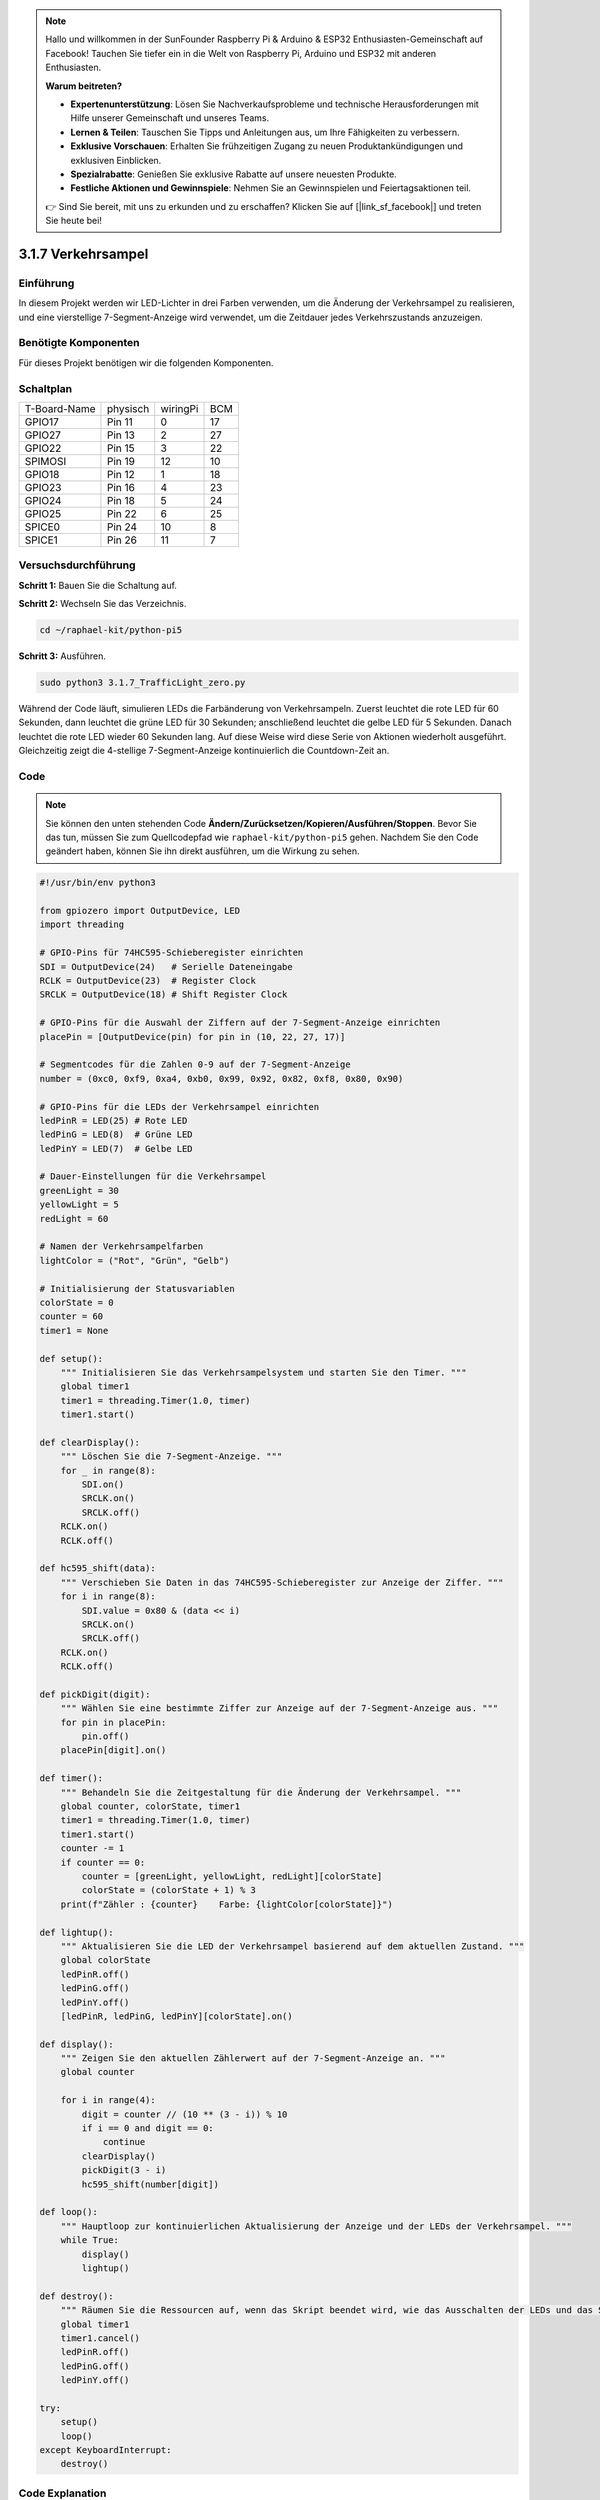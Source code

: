 .. note::

    Hallo und willkommen in der SunFounder Raspberry Pi & Arduino & ESP32 Enthusiasten-Gemeinschaft auf Facebook! Tauchen Sie tiefer ein in die Welt von Raspberry Pi, Arduino und ESP32 mit anderen Enthusiasten.

    **Warum beitreten?**

    - **Expertenunterstützung**: Lösen Sie Nachverkaufsprobleme und technische Herausforderungen mit Hilfe unserer Gemeinschaft und unseres Teams.
    - **Lernen & Teilen**: Tauschen Sie Tipps und Anleitungen aus, um Ihre Fähigkeiten zu verbessern.
    - **Exklusive Vorschauen**: Erhalten Sie frühzeitigen Zugang zu neuen Produktankündigungen und exklusiven Einblicken.
    - **Spezialrabatte**: Genießen Sie exklusive Rabatte auf unsere neuesten Produkte.
    - **Festliche Aktionen und Gewinnspiele**: Nehmen Sie an Gewinnspielen und Feiertagsaktionen teil.

    👉 Sind Sie bereit, mit uns zu erkunden und zu erschaffen? Klicken Sie auf [|link_sf_facebook|] und treten Sie heute bei!

.. _py_pi5_traffic:

3.1.7 Verkehrsampel
========================

Einführung
---------------

In diesem Projekt werden wir LED-Lichter in drei Farben verwenden, um die
Änderung der Verkehrsampel zu realisieren, und eine vierstellige 7-Segment-Anzeige wird
verwendet, um die Zeitdauer jedes Verkehrszustands anzuzeigen.

Benötigte Komponenten
------------------------------

Für dieses Projekt benötigen wir die folgenden Komponenten.

.. image:: ../python_pi5/img/4.1.12_traffic_light_list.png
    :width: 800
    :align: center

Schaltplan
--------------------

============ ======== ======== ===
T-Board-Name physisch wiringPi BCM
GPIO17       Pin 11   0        17
GPIO27       Pin 13   2        27
GPIO22       Pin 15   3        22
SPIMOSI      Pin 19   12       10
GPIO18       Pin 12   1        18
GPIO23       Pin 16   4        23
GPIO24       Pin 18   5        24
GPIO25       Pin 22   6        25
SPICE0       Pin 24   10       8
SPICE1       Pin 26   11       7
============ ======== ======== ===

.. image:: ../python_pi5/img/4.1.12_traffic_light_schematic.png
   :align: center

Versuchsdurchführung
------------------------

**Schritt 1:** Bauen Sie die Schaltung auf.

.. image:: ../python_pi5/img/4.1.12_traffic_light_circuit.png

**Schritt 2:** Wechseln Sie das Verzeichnis.

.. raw:: html

   <run></run>

.. code-block::

    cd ~/raphael-kit/python-pi5

**Schritt 3:** Ausführen.

.. raw:: html

   <run></run>

.. code-block::

    sudo python3 3.1.7_TrafficLight_zero.py

Während der Code läuft, simulieren LEDs die Farbänderung von Verkehrsampeln.
Zuerst leuchtet die rote LED für 60 Sekunden, dann leuchtet die grüne LED für
30 Sekunden; anschließend leuchtet die gelbe LED für 5 Sekunden. Danach
leuchtet die rote LED wieder 60 Sekunden lang. Auf diese Weise wird diese
Serie von Aktionen wiederholt ausgeführt. Gleichzeitig zeigt die 4-stellige 7-Segment-Anzeige
kontinuierlich die Countdown-Zeit an.

Code
----------

.. note::
    Sie können den unten stehenden Code **Ändern/Zurücksetzen/Kopieren/Ausführen/Stoppen**. Bevor Sie das tun, müssen Sie zum Quellcodepfad wie ``raphael-kit/python-pi5`` gehen. Nachdem Sie den Code geändert haben, können Sie ihn direkt ausführen, um die Wirkung zu sehen.

.. raw:: html

    <run></run>

.. code-block:: python

   #!/usr/bin/env python3

   from gpiozero import OutputDevice, LED
   import threading

   # GPIO-Pins für 74HC595-Schieberegister einrichten
   SDI = OutputDevice(24)   # Serielle Dateneingabe
   RCLK = OutputDevice(23)  # Register Clock
   SRCLK = OutputDevice(18) # Shift Register Clock

   # GPIO-Pins für die Auswahl der Ziffern auf der 7-Segment-Anzeige einrichten
   placePin = [OutputDevice(pin) for pin in (10, 22, 27, 17)]

   # Segmentcodes für die Zahlen 0-9 auf der 7-Segment-Anzeige
   number = (0xc0, 0xf9, 0xa4, 0xb0, 0x99, 0x92, 0x82, 0xf8, 0x80, 0x90)

   # GPIO-Pins für die LEDs der Verkehrsampel einrichten
   ledPinR = LED(25) # Rote LED
   ledPinG = LED(8)  # Grüne LED
   ledPinY = LED(7)  # Gelbe LED

   # Dauer-Einstellungen für die Verkehrsampel
   greenLight = 30
   yellowLight = 5
   redLight = 60

   # Namen der Verkehrsampelfarben
   lightColor = ("Rot", "Grün", "Gelb")

   # Initialisierung der Statusvariablen
   colorState = 0
   counter = 60
   timer1 = None

   def setup():
       """ Initialisieren Sie das Verkehrsampelsystem und starten Sie den Timer. """
       global timer1
       timer1 = threading.Timer(1.0, timer)
       timer1.start()

   def clearDisplay():
       """ Löschen Sie die 7-Segment-Anzeige. """
       for _ in range(8):
           SDI.on()
           SRCLK.on()
           SRCLK.off()
       RCLK.on()
       RCLK.off()

   def hc595_shift(data):
       """ Verschieben Sie Daten in das 74HC595-Schieberegister zur Anzeige der Ziffer. """
       for i in range(8):
           SDI.value = 0x80 & (data << i)
           SRCLK.on()
           SRCLK.off()
       RCLK.on()
       RCLK.off()

   def pickDigit(digit):
       """ Wählen Sie eine bestimmte Ziffer zur Anzeige auf der 7-Segment-Anzeige aus. """
       for pin in placePin:
           pin.off()
       placePin[digit].on()

   def timer():
       """ Behandeln Sie die Zeitgestaltung für die Änderung der Verkehrsampel. """
       global counter, colorState, timer1
       timer1 = threading.Timer(1.0, timer)
       timer1.start()
       counter -= 1
       if counter == 0:
           counter = [greenLight, yellowLight, redLight][colorState]
           colorState = (colorState + 1) % 3
       print(f"Zähler : {counter}    Farbe: {lightColor[colorState]}")

   def lightup():
       """ Aktualisieren Sie die LED der Verkehrsampel basierend auf dem aktuellen Zustand. """
       global colorState
       ledPinR.off()
       ledPinG.off()
       ledPinY.off()
       [ledPinR, ledPinG, ledPinY][colorState].on()

   def display():
       """ Zeigen Sie den aktuellen Zählerwert auf der 7-Segment-Anzeige an. """
       global counter

       for i in range(4):
           digit = counter // (10 ** (3 - i)) % 10
           if i == 0 and digit == 0:
               continue
           clearDisplay()
           pickDigit(3 - i)
           hc595_shift(number[digit])

   def loop():
       """ Hauptloop zur kontinuierlichen Aktualisierung der Anzeige und der LEDs der Verkehrsampel. """
       while True:
           display()
           lightup()

   def destroy():
       """ Räumen Sie die Ressourcen auf, wenn das Skript beendet wird, wie das Ausschalten der LEDs und das Stoppen des Timer-Threads. """
       global timer1
       timer1.cancel()
       ledPinR.off()
       ledPinG.off()
       ledPinY.off()

   try:
       setup()
       loop()
   except KeyboardInterrupt:
       destroy()

Code Explanation
--------------------

#. Importiert die Klassen ``OutputDevice`` und ``LED`` aus der gpiozero-Bibliothek, um die Steuerung von allgemeinen Ausgabegeräten und insbesondere LEDs zu ermöglichen. Importiert das Python-Modul threading, das für das Erstellen und Verwalten von Threads zur gleichzeitigen Ausführung verwendet wird.

   .. code-block:: python

       #!/usr/bin/env python3
       from gpiozero import OutputDevice, LED
       import threading

#. Initialisiert die GPIO-Pins, die mit dem Schieberegister für die serielle Dateneingabe (SDI), die Registeruhr (RCLK) und die Schieberegisteruhr (SRCLK) verbunden sind.

   .. code-block:: python

       # Einrichtung der GPIO-Pins für das 74HC595 Schieberegister
       SDI = OutputDevice(24)   # Serielle Dateneingabe
       RCLK = OutputDevice(23)  # Registeruhr
       SRCLK = OutputDevice(18) # Schieberegisteruhr

#. Initialisiert die Pins für jede Ziffer der 7-Segment-Anzeige und definiert die binären Codes für die Anzeige der Zahlen 0-9.

   .. code-block:: python

       # Einrichtung der GPIO-Pins für die Auswahl der Ziffern auf der 7-Segment-Anzeige
       placePin = [OutputDevice(pin) for pin in (10, 22, 27, 17)]

       # Segmentcodes für die Zahlen 0-9 auf der 7-Segment-Anzeige
       number = (0xc0, 0xf9, 0xa4, 0xb0, 0x99, 0x92, 0x82, 0xf8, 0x80, 0x90)

#. Initialisiert GPIO-Pins für die roten, grünen und gelben LEDs, die in der Verkehrsampelsimulation verwendet werden. Setzt die Dauer (in Sekunden) für jeden Farbzustand in der Verkehrsampel fest. Definiert die Namen der Verkehrsampelfarben zur Referenz.

   .. code-block:: python

       # Einrichtung der GPIO-Pins für die LEDs der Verkehrsampel
       ledPinR = LED(25) # Rote LED
       ledPinG = LED(8)  # Grüne LED
       ledPinY = LED(7)  # Gelbe LED

       # Dauereinstellungen für die Verkehrsampel
       greenLight = 30
       yellowLight = 5
       redLight = 60

       # Namen der Verkehrsampelfarben
       lightColor = ("Rot", "Grün", "Gelb")       

#. Initialisiert Variablen zur Verfolgung des aktuellen Farbzustands, eines Zählers für die Zeitmessung und einen Platzhalter für ein Timer-Objekt.

   .. code-block:: python

       # Initialisierung der Statusvariablen
       colorState = 0
       counter = 60
       timer1 = None

#. Initialisiert das Verkehrsampelsystem und startet den Timer-Thread.

   .. code-block:: python

       def setup():
           """ Initialisieren Sie das Verkehrsampelsystem und starten Sie den Timer. """
           global timer1
           timer1 = threading.Timer(1.0, timer)
           timer1.start()

#. Funktionen zur Steuerung der 7-Segment-Anzeige. ``clearDisplay`` schaltet alle Segmente aus, ``hc595_shift`` verschiebt Daten in das Schieberegister und ``pickDigit`` aktiviert eine bestimmte Ziffer auf der Anzeige.

   .. code-block:: python

       def clearDisplay():
           """ Löschen Sie die 7-Segment-Anzeige. """
           for _ in range(8):
               SDI.on()
               SRCLK.on()
               SRCLK.off()
           RCLK.on()
           RCLK.off()

       def hc595_shift(data):
           """ Verschieben Sie Daten in das 74HC595 Schieberegister zur Anzeige der Ziffer. """
           for i in range(8):
               SDI.value = 0x80 & (data << i)
               SRCLK.on()
               SRCLK.off()
           RCLK.on()
           RCLK.off()

       def pickDigit(digit):
           """ Wählen Sie eine bestimmte Ziffer zur Anzeige auf der 7-Segment-Anzeige aus. """
           for pin in placePin:
               pin.off()
           placePin[digit].on()

#. Verwaltet die Zeitsteuerung für die Änderungen der Verkehrsampel und aktualisiert den Zähler und den Farbzustand.

   .. code-block:: python

       def timer():
           """ Behandeln Sie die Zeitsteuerung für die Änderungen der Verkehrsampel. """
           global counter, colorState, timer1
           timer1 = threading.Timer(1.0, timer)
           timer1.start()
           counter -= 1
           if counter == 0:
               counter = [greenLight, yellowLight, redLight][colorState]
               colorState = (colorState + 1) % 3
           print(f"counter : {counter}    color: {lightColor[colorState]}")

#. Aktualisiert den Zustand der Verkehrsampel-LEDs basierend auf dem aktuellen Farbzustand.

   .. code-block:: python

       def lightup():
           """ Aktualisieren Sie die LED der Verkehrsampel basierend auf dem aktuellen Zustand. """
           global colorState
           ledPinR.off()
           ledPinG.off()
           ledPinY.off()
           [ledPinR, ledPinG, ledPinY][colorState].on()

#. Berechnet die Ziffer, die auf jedem Segment der 7-Segment-Anzeige angezeigt werden soll, und aktualisiert sie entsprechend.

   .. code-block:: python

       def display():
           """ Zeigen Sie den aktuellen Zählerwert auf der 7-Segment-Anzeige an. """
           global counter

           for i in range(4):
               digit = counter // (10 ** (3 - i)) % 10
               if i == 0 and digit == 0:
                   continue
               clearDisplay()
               pickDigit(3 - i)
               hc595_shift(number[digit])

#. Die Hauptschleife, die die Anzeige und die LEDs der Verkehrsampel kontinuierlich aktualisiert.

   .. code-block:: python

       def loop():
           """ Hauptloop zur kontinuierlichen Aktualisierung der Anzeige und der LEDs der Verkehrsampel. """
           while True:
               display()
               lightup()

#. Räumt Ressourcen auf, wenn das Skript beendet wird, wie das Ausschalten der LEDs und das Stoppen des Timer-Threads.

   .. code-block:: python

       def destroy():
           """ Räumen Sie die Ressourcen auf, wenn das Skript beendet wird, wie das Ausschalten der LEDs und das Stoppen des Timer-Threads. """
           global timer1
           timer1.cancel()
           ledPinR.off()
           ledPinG.off()
           ledPinY.off()
